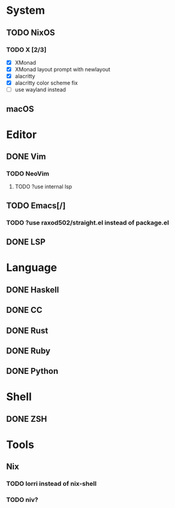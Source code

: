 * System
** TODO NixOS
*** TODO X [2/3]
    - [X] XMonad
    - [X] XMonad layout prompt with newlayout
    - [X] alacritty
    - [X] alacritty color scheme fix
    - [ ] use wayland instead
** macOS

* Editor
** DONE Vim
*** TODO NeoVim
**** TODO ?use internal lsp
** TODO Emacs[/]
*** TODO ?use raxod502/straight.el instead of package.el
** DONE LSP

* Language
** DONE Haskell
** DONE CC
** DONE Rust
** DONE Ruby
** DONE Python

* Shell
** DONE ZSH

* Tools
** Nix
*** TODO lorri instead of nix-shell
*** TODO niv?
